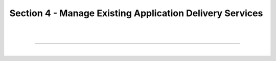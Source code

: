 Section 4 - Manage Existing Application Delivery Services
=========================================================

|
|

====

|
